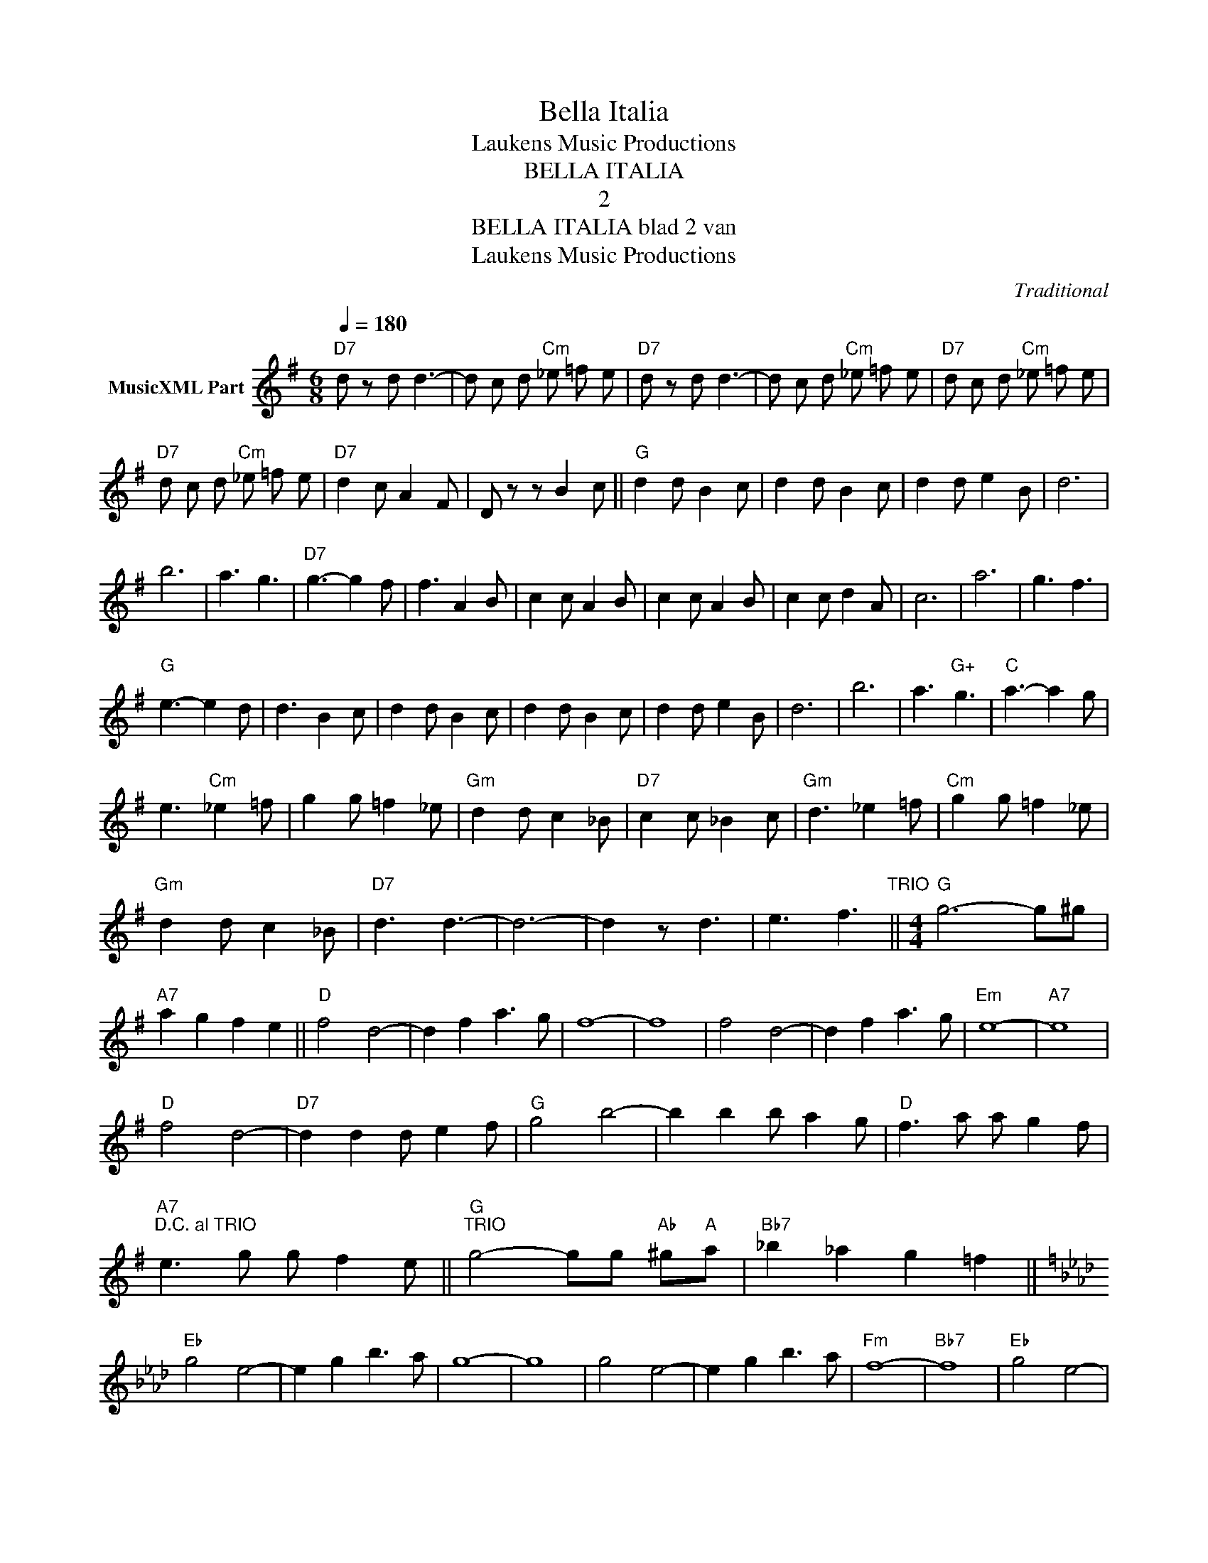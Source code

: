 X:1
T:Bella Italia
T: Laukens Music Productions  
T:BELLA ITALIA
T:2
T:BELLA ITALIA blad 2 van 
T: Laukens Music Productions  
C:Traditional
Z:All Rights Reserved
L:1/8
Q:1/4=180
M:6/8
K:G
V:1 treble nm="MusicXML Part"
%%MIDI program 0
%%MIDI control 7 102
%%MIDI control 10 64
V:1
"D7" d z d d3- | d c d"Cm" _e =f e |"D7" d z d d3- | d c d"Cm" _e =f e |"D7" d c d"Cm" _e =f e | %5
"D7" d c d"Cm" _e =f e |"D7" d2 c A2 F | D z z B2 c ||"G" d2 d B2 c | d2 d B2 c | d2 d e2 B | d6 | %12
 b6 | a3 g3 |"D7" g3- g2 f | f3 A2 B | c2 c A2 B | c2 c A2 B | c2 c d2 A | c6 | a6 | g3 f3 | %22
"G" e3- e2 d | d3 B2 c | d2 d B2 c | d2 d B2 c | d2 d e2 B | d6 | b6 | a3"G+" g3 |"C" a3- a2 g | %31
 e3"Cm" _e2 =f | g2 g =f2 _e |"Gm" d2 d c2 _B |"D7" c2 c _B2 c |"Gm" d3 _e2 =f |"Cm" g2 g =f2 _e | %37
"Gm" d2 d c2 _B |"D7" d3 d3- | d6- | d2 z d3 | e3 f3"^TRIO" ||[M:4/4]"G" g6- g^g | %43
"A7" a2 g2 f2 e2 ||"D" f4 d4- | d2 f2 a3 g | f8- | f8 | f4 d4- | d2 f2 a3 g |"Em" e8- |"A7" e8 | %52
"D" f4 d4- |"D7" d2 d2 d e2 f |"G" g4 b4- | b2 b2 b a2 g |"D" f3 a a g2 f | %57
"A7""^D.C. al TRIO" e3 g g f2 e ||"G""^TRIO" g4- gg"Ab" ^g"A"a |"Bb7" _b2 _a2 g2 =f2 || %60
[K:Ab]"Eb" g4 e4- | e2 g2 b3 a | g8- | g8 | g4 e4- | e2 g2 b3 a |"Fm" f8- |"Bb7" f8 |"Eb" g4 e4- | %69
"Eb7" e2 e2 e f2 g |"Ab" a4 c'4- | c'2 c'2 c' b2 a |"Eb" g3 b b a2 g |"Bb7" f3 a a g2 f || %74
[M:6/8]"Eb7" e z e e3- | e d e"Dbm" _f _g f |"Eb7" e z e e3- | e d e"Dbm" _f _g f | %78
"Eb7" e d e"Dbm" _f _g f |"Eb7" e d e"Dbm" _f _g f |"Eb7" e2 d B2 G | E z z c2 d ||"Ab" e2 e c2 d | %83
 e2 e c2 d | e2 e f2 c | e6 | c'6 | b3 a3 |"Eb7" a3- a2 g | g3 B2 c | d2 d B2 c | d2 d B2 c | %92
 d2 d e2 B | d6 | b6 | a3 g3 |"Ab" f3- f2 e | e3 c2 d | e2 e c2 d | e2 e c2 d | e2 e f2 c | e6 | %102
 c'6 | b3"Ab+" a3 |"Db" b3- b2 a | f3"Dbm" _f2 _g | a2 a _g2 _f |"Abm" e2 e d2 _c | %108
"Eb7" d2 d _c2 d |"Abm" e3 _f2 _g |"Dbm" a2 a _g2 _f |"Abm" e2 e d2 _c |"Eb7" e3 e3- | e6- | %114
 e2 z e3 | f3 g3 |"Ab" a2 e e e e |"Eb7" f2 e f2 e | f2 e e f g |"Ab" a z z a z z |] %120

